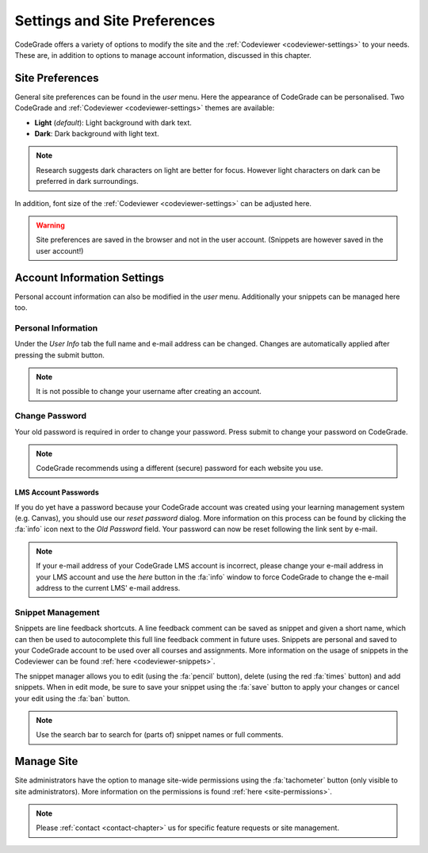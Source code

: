 .. _preferences-chapter:

Settings and Site Preferences
==============================
CodeGrade offers a variety of options to modify the site and the
:ref:`Codeviewer <codeviewer-settings>` to your needs. These are, in addition to
options to manage account information, discussed in this chapter.

Site Preferences
-----------------
General site preferences can be found in the *user* menu. Here the appearance of
CodeGrade can be personalised.  Two CodeGrade and :ref:`Codeviewer
<codeviewer-settings>` themes are available:

* **Light** (*default*): Light background with dark text.
* **Dark**: Dark background with light text.

.. note:: Research suggests dark characters on light are better for focus. However light characters on dark can be preferred in dark surroundings.

In addition, font size of the :ref:`Codeviewer <codeviewer-settings>` can be
adjusted here.

.. warning:: Site preferences are saved in the browser and not in the user account. (Snippets are however saved in the user account!)

Account Information Settings
------------------------------
Personal account information can also be modified in the *user* menu. Additionally your snippets can be managed here too.

Personal Information
~~~~~~~~~~~~~~~~~~~~~
Under the *User Info* tab the full name and e-mail address can be changed. Changes are automatically applied after pressing the submit button.

.. note:: It is not possible to change your username after creating an account.

Change Password
~~~~~~~~~~~~~~~~
Your old password is required in order to change your password. Press submit to change your password on CodeGrade.

.. note:: CodeGrade recommends using a different (secure) password for each website you use.


.. _lms-account-passwords:

LMS Account Passwords
^^^^^^^^^^^^^^^^^^^^^^^
If you do yet have a password because your CodeGrade account was
created using your learning management system (e.g. Canvas), you should use our *reset password* dialog. More information on this process
can be found by clicking the :fa:`info` icon next to the *Old Password* field. Your password can now be reset following the link sent by e-mail.

.. note:: If your e-mail address of your CodeGrade LMS account is incorrect, please change your e-mail address in your LMS account and use the *here* button in the :fa:`info` window to force CodeGrade to change the e-mail address to the current LMS' e-mail address.

Snippet Management
~~~~~~~~~~~~~~~~~~~
Snippets are line feedback shortcuts. A line feedback comment can be saved as
snippet and given a short name, which can then be used to autocomplete this full
line feedback comment in future uses. Snippets are personal and saved to your
CodeGrade account to be used over all courses and assignments. More information
on the usage of snippets in the Codeviewer can be found :ref:`here
<codeviewer-snippets>`.

The snippet manager allows you to edit (using the :fa:`pencil` button), delete
(using the red :fa:`times` button) and add snippets. When in edit mode, be
sure to save your snippet using the :fa:`save` button to apply your changes or
cancel your edit using the :fa:`ban` button.

.. note:: Use the search bar to search for (parts of) snippet names or full comments.

Manage Site
------------
Site administrators have the option to manage site-wide permissions using the
:fa:`tachometer` button (only visible to site administrators). More information
on the permissions is found :ref:`here <site-permissions>`.

.. note::

    Please :ref:`contact <contact-chapter>` us for specific feature requests or
    site management.
